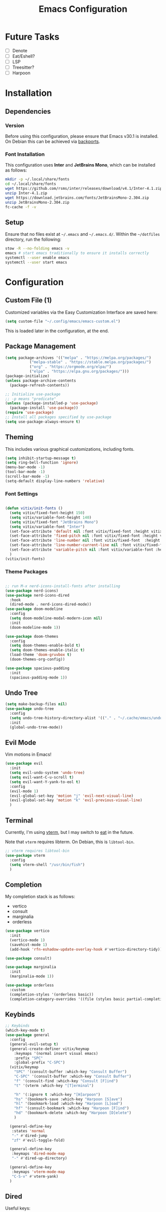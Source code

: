 #+title: Emacs Configuration
#+property: header-args :tangle "init.el"

* Future Tasks

- [ ] Denote
- [ ] Eat/Eshell?
- [ ] LSP
- [ ] Treesitter?
- [ ] Harpoon

* Installation

** Dependencies

*** Version
Before using this configuration, please ensure that Emacs v30.1 is installed. On Debian this can be achieved via [[https://backports.debian.org/Instructions/][backports]].

*** Font Installation
This configuration uses *Inter* and *JetBrains Mono*, which can be installed as follows:

#+begin_src sh :tangle no
  mkdir -p ~/.local/share/fonts
  cd ~/.local/share/fonts
  wget https://github.com/rsms/inter/releases/download/v4.1/Inter-4.1.zip
  unzip Inter-4.1.zip
  wget https://download.jetbrains.com/fonts/JetBrainsMono-2.304.zip
  unzip JetBrainsMono-2.304.zip
  fc-cache -f -v
#+end_src

** Setup
Ensure that no files exist at =~/.emacs= and =~/.emacs.d/=. Within the =~/dotfiles= directory, run the following:

#+begin_src sh :tangle no
  stow -R --no-folding emacs -v
  emacs # start emacs traditionally to ensure it installs correctly
  systemctl --user enable emacs
  systemctl --user start emacs
#+end_src

* Configuration

** Custom File (1)
Customized variables via the Easy Customization Interface are saved here:

#+begin_src emacs-lisp
  (setq custom-file "~/.config/emacs/emacs-custom.el")
#+end_src

This is loaded later in the configuration, at the end.

** Package Management

#+begin_src emacs-lisp
  (setq package-archives '(("melpa" . "https://melpa.org/packages/")
  			 ("melpa-stable" . "https://stable.melpa.org/packages/")
  			 ("org" . "https://orgmode.org/elpa/")
  			 ("elpa" . "https://elpa.gnu.org/packages/")))
  (package-initialize)
  (unless package-archive-contents
    (package-refresh-contents))

  ;; Initialize use-package
  ;; -p means "predicate"
  (unless (package-installed-p 'use-package)
    (package-install 'use-package))
  (require 'use-package)
  ;; Install all packages specified by use-package
  (setq use-package-always-ensure t)
#+end_src

** Theming
This includes various graphical customizations, including fonts.

#+begin_src emacs-lisp
  (setq inhibit-startup-message t)
  (setq ring-bell-function 'ignore)
  (menu-bar-mode -1)
  (tool-bar-mode -1)
  (scroll-bar-mode -1)
  (setq-default display-line-numbers 'relative)
#+end_src

*** Font Settings

#+begin_src emacs-lisp

  (defun vitix/init-fonts ()
    (setq vitix/fixed-font-height 150)
    (setq vitix/variable-font-height 140)
    (setq vitix/fixed-font "JetBrains Mono")
    (setq vitix/variable-font "Inter")
    (set-face-attribute 'default nil :font vitix/fixed-font :height vitix/fixed-font-height)
    (set-face-attribute 'fixed-pitch nil :font vitix/fixed-font :height vitix/fixed-font-height)
    (set-face-attribute 'line-number nil :font vitix/fixed-font  :height vitix/fixed-font-height)
    (set-face-attribute 'line-number-current-line nil :font vitix/fixed-font :height vitix/fixed-font-height)
    (set-face-attribute 'variable-pitch nil :font vitix/variable-font :height vitix/variable-font-height)
    )
  (vitix/init-fonts)
#+end_src

*** Theme Packages

#+begin_src emacs-lisp

  ;; run M-x nerd-icons-install-fonts after installing
  (use-package nerd-icons)
  (use-package nerd-icons-dired
    :hook
    (dired-mode . nerd-icons-dired-mode))
  (use-package doom-modeline
    :config
    (setq doom-modeline-modal-modern-icon nil)
    :init
    (doom-modeline-mode 1))

  (use-package doom-themes
    :config
    (setq doom-themes-enable-bold t)
    (setq doom-themes-enable-italic t)
    (load-theme 'doom-gruvbox t)
    (doom-themes-org-config))

  (use-package spacious-padding
    :init
    (spacious-padding-mode 1))
#+end_src

** Undo Tree

#+begin_src emacs-lisp
  (setq make-backup-files nil)
  (use-package undo-tree
    :config
    (setq undo-tree-history-directory-alist '(("." . "~/.cache/emacs/undo/")))
    :init
    (global-undo-tree-mode))
#+end_src

** Evil Mode
Vim motions in Emacs!

#+begin_src emacs-lisp
  (use-package evil
    :init
    (setq evil-undo-system 'undo-tree)
    (setq evil-want-C-u-scroll t)
    (setq evil-want-Y-yank-to-eol t)
    :config
    (evil-mode 1)
    (evil-global-set-key 'motion "j" 'evil-next-visual-line)
    (evil-global-set-key 'motion "k" 'evil-previous-visual-line)
    )
#+end_src

** Terminal
Currently, I'm using [[https://github.com/akermu/emacs-libvterm][vterm]], but I may switch to [[https://codeberg.org/akib/emacs-eat][eat]] in the future.

Note that =vterm= requires libterm. On Debian, this is =libtool-bin=.

#+begin_src emacs-lisp
  ;; vterm requires libtool-bin
  (use-package vterm
    :config
    (setq vterm-shell "/usr/bin/fish")
    )
#+end_src

** Completion

My completion stack is as follows:
- vertico
- consult
- marginalia
- orderless

#+begin_src emacs-lisp
  (use-package vertico
    :init
    (vertico-mode 1)
    (savehist-mode 1)
    (add-hook 'rfn-eshadow-update-overlay-hook #'vertico-directory-tidy))

  (use-package consult)

  (use-package marginalia
    :init
    (marginalia-mode 1))

  (use-package orderless
    :custom
    (completion-styles '(orderless basic))
    (completion-category-overrides '((file (styles basic partial-completion)))))
#+end_src

** Keybinds
#+begin_src emacs-lisp
  ;; Keybinds
  (which-key-mode t)
  (use-package general
    :config
    (general-evil-setup t)
    (general-create-definer vitix/keymap
      :keymaps '(normal insert visual emacs)
      :prefix "SPC"
      :global-prefix "C-SPC")
    (vitix/keymap
      "SPC" '(consult-buffer :which-key "Consult Buffer")
      "C-SPC" '(consult-buffer :which-key "Consult Buffer")
      "f" '(consult-find :which-key "Consult [F]ind")
      "t" '(vterm :which-key "[T]erminal")

      "h" '(:ignore t :which-key "[H]arpoon")
      "hs" '(bookmark-save :which-key "Harpoon [S]ave")
      "hl" '(bookmark-load :which-key "Harpoon [L]oad")
      "hf" '(consult-bookmark :which-key "Harpoon [F]ind")
      "hd" '(bookmark-delete :which-key "Harpoon [D]elete")
      )

    (general-define-key
     :states 'normal
     "-" #'dired-jump
     "zf" #'evil-toggle-fold)

    (general-define-key
     :keymaps 'dired-mode-map
     "-" #'dired-up-directory)

    (general-define-key
     :keymaps 'vterm-mode-map
     "C-S-v" #'vterm-yank)
    )
#+end_src

** Dired
Useful keys:
- =R= - rename/relocate file
- =C= - copy file
- =D= - delete file
- =d= - mark for deletion
- =x= - delete
- =m= - mark
- =t= - toggle mark
- =u= - unmark
- =k= - hide files (does not delete)
- =g= - reload dired
- =M= - modify permissions (chmod syntax)
- =C-x C-q= - make buffer writeable, then use =C-c C-c= to save changes

#+begin_src emacs-lisp
  (add-hook 'dired-mode-hook #'dired-hide-details-mode)
#+end_src

** Magit
#+begin_src emacs-lisp
  (use-package magit)
#+end_src

** Org Mode
#+begin_src emacs-lisp
  (defun vitix/org-mode-setup ()
    (org-indent-mode)
    (variable-pitch-mode)
    (vitix/init-fonts)
    (dolist (face '((org-level-1 . 2.0)
                    (org-level-2 . 1.5)
                    (org-level-3 . 1.25)
                    (org-level-4 . 1.0)
                    (org-level-5 . 1.0)
                    (org-level-6 . 1.0)
                    (org-level-7 . 1.0)
                    (org-level-8 . 1.0)))
    (set-face-attribute (car face) nil :font vitix/variable-font :height (cdr face)))
    (set-face-attribute 'org-block nil :foreground nil :background "unspecified-bg" :inherit 'fixed-pitch)
    (set-face-attribute 'org-code nil :inherit '(shadow fixed-pitch))
    (set-face-attribute 'org-indent nil :inherit '(org-hide fixed-pitch))
    (set-face-attribute 'org-verbatim nil :inherit '(shadow fixed-pitch))
    (set-face-attribute 'org-special-keyword nil :inherit '(font-lock-comment-face fixed-pitch))
    (set-face-attribute 'org-meta-line nil :inherit '(font-lock-comment-face fixed-pitch))
    (set-face-attribute 'org-checkbox nil :inherit 'fixed-pitch)
    )
  (use-package org
    :hook (org-mode . vitix/org-mode-setup)
    :config
    (setq org-hide-emphasis-markers t)
    (setq org-src-preserve-indentation t)
    )
#+end_src

This package emulates a WYSIWYG editor. More options can be found on [[https://github.com/awth13/org-appear][GitHub]].
#+begin_src emacs-lisp
  (use-package org-appear
    :init
    (add-hook 'org-mode-hook 'org-appear-mode)
    )
#+end_src

Special UTF-8 headings:
#+begin_src emacs-lisp
  (use-package org-bullets
    :after org
    :hook (org-mode . org-bullets-mode)
    :custom
    (org-bullets-bullet-list '("◉" "○" "●" "○" "●" "○" "●")))
#+end_src

Using =C-c C-,= I can insert code blocks with the following values:
#+begin_src emacs-lisp
(setq org-structure-template-alist '(("s" . "src")
				     ("e" . "src emacs-lisp")
				     ("p" . "src python")))
#+end_src

** Custom File (2)
This line must always be kept at the end so customizations stay.

#+begin_src emacs-lisp
  (load custom-file)
#+end_src

** Other Stuff
- =M-n= inserts the filepath under point into minibuffer
